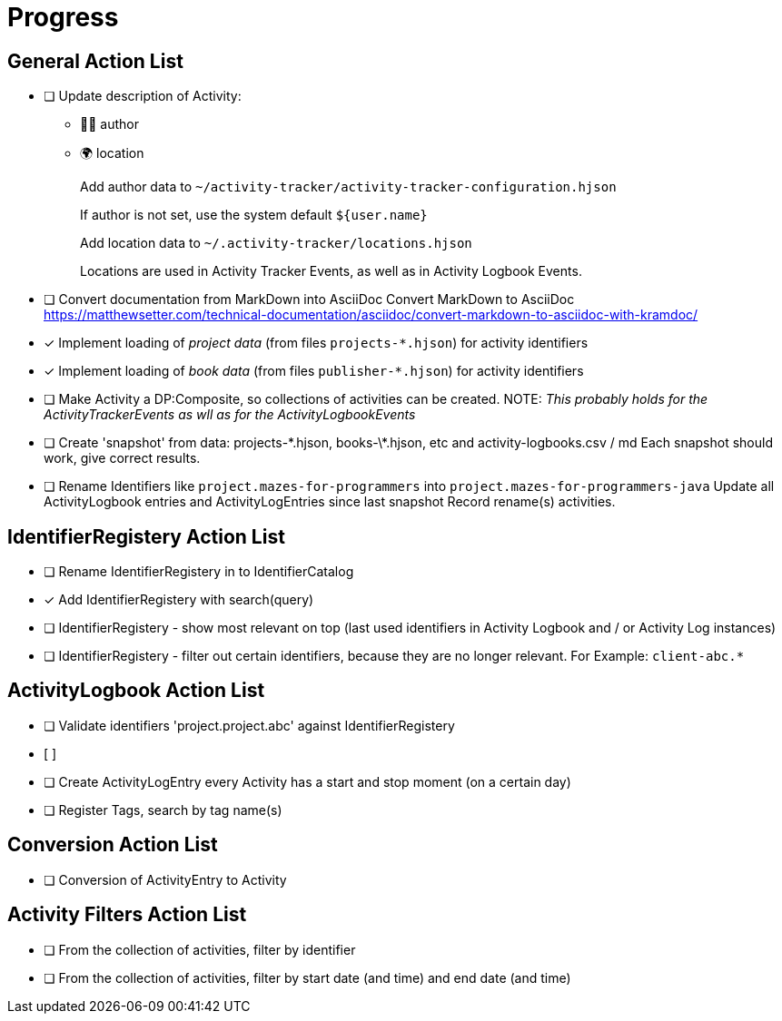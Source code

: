 = Progress


== General Action List

- [ ] Update description of Activity:
+
* 🧑‍💻 author
* 🌍 location
+
Add author data to `~/activity-tracker/activity-tracker-configuration.hjson`
+
If author is not set, use the system default `${user.name}`
+
Add location data to `~/.activity-tracker/locations.hjson`
+
Locations are used in Activity Tracker Events, as well as in Activity Logbook Events.

- [ ] Convert documentation from MarkDown into AsciiDoc  
      Convert MarkDown to AsciiDoc  
      https://matthewsetter.com/technical-documentation/asciidoc/convert-markdown-to-asciidoc-with-kramdoc/


- [x] Implement loading of _project data_ (from files `projects-*.hjson`) for activity identifiers
- [x] Implement loading of _book data_ (from files `publisher-*.hjson`) for activity identifiers
- [ ] Make Activity a DP:Composite, so collections of activities can be created.
      NOTE: _This probably holds for the ActivityTrackerEvents as wll as for the ActivityLogbookEvents_
- [ ] Create 'snapshot' from data: projects-\*.hjson, books-\*.hjson, etc and activity-logbooks.csv / md  
      Each snapshot should work, give correct results.
      
- [ ] Rename Identifiers like `project.mazes-for-programmers` into `project.mazes-for-programmers-java`  
      Update all ActivityLogbook entries and ActivityLogEntries since last snapshot
      Record rename(s) activities.


== IdentifierRegistery Action List

- [ ] Rename IdentifierRegistery in to IdentifierCatalog
- [x] Add IdentifierRegistery with search(query)
- [ ] IdentifierRegistery - show most relevant on top (last used identifiers in Activity Logbook and / or Activity Log instances) 
- [ ] IdentifierRegistery - filter out certain identifiers, because they are no longer relevant.  
      For Example: `client-abc.*`
      

== ActivityLogbook Action List

- [ ] Validate identifiers 'project.project.abc' against IdentifierRegistery
- [ ]


- [ ] Create ActivityLogEntry every Activity has a start and stop moment (on a certain day)
- [ ] Register Tags, search by tag name(s)


== Conversion Action List

- [ ] Conversion of ActivityEntry to Activity


== Activity Filters Action List

- [ ] From the collection of activities, filter by identifier
- [ ] From the collection of activities, filter by start date (and time) and end date (and time)
